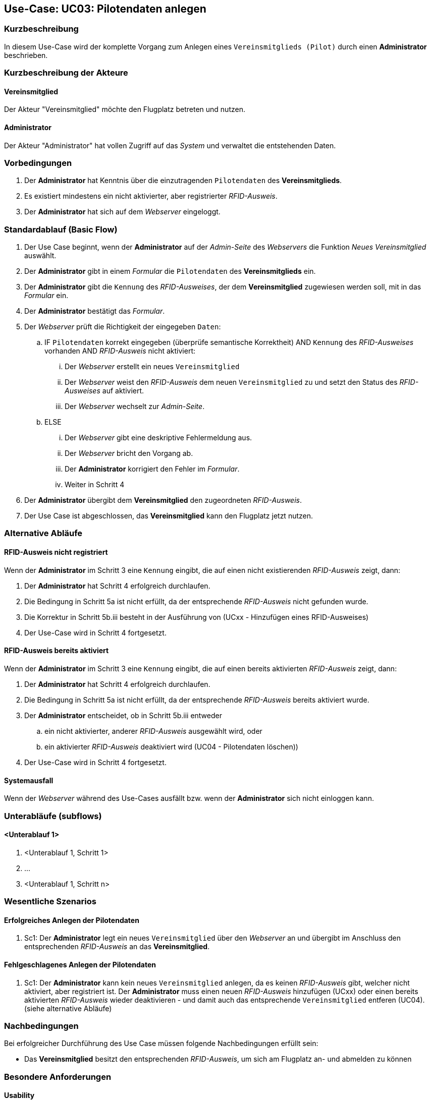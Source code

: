 == Use-Case: UC03: Pilotendaten anlegen
:imagesdir: images/Verwaltung
===	Kurzbeschreibung
In diesem Use-Case wird der komplette Vorgang zum Anlegen eines `Vereinsmitglieds (Pilot)` durch einen *Administrator* beschrieben.

===	Kurzbeschreibung der Akteure
==== Vereinsmitglied
Der Akteur "Vereinsmitglied" möchte den Flugplatz betreten und nutzen.

==== Administrator
Der Akteur "Administrator" hat vollen Zugriff auf das _System_ und verwaltet die entstehenden Daten.

=== Vorbedingungen
. Der *Administrator* hat Kenntnis über die einzutragenden `Pilotendaten` des *Vereinsmitglieds*.
. Es existiert mindestens ein nicht aktivierter, aber registrierter _RFID-Ausweis_.
. Der *Administrator* hat sich auf dem _Webserver_ eingeloggt.
// Frage: weiterer Use-Case: Verwaltung loggt sich ein?
// Frage: weiterer Use-Case: Hinzufügen von RFID-Ausweisen?

// Frage: Gibt es Vereinsmitglieder, welche keinen RFID-Ausweis zugeordnet haben?


=== Standardablauf (Basic Flow)

. Der Use Case beginnt, wenn der *Administrator* auf der _Admin-Seite_ des _Webservers_ die Funktion _Neues Vereinsmitglied_ auswählt.
. Der *Administrator* gibt in einem _Formular_ die `Pilotendaten` des *Vereinsmitglieds* ein.
. Der *Administrator* gibt die `Kennung` des _RFID-Ausweises_, der dem *Vereinsmitglied* zugewiesen werden soll, mit in das _Formular_ ein.
. Der *Administrator* bestätigt das _Formular_.
. Der _Webserver_ prüft die Richtigkeit der eingegeben `Daten`:
.. IF `Pilotendaten` korrekt eingegeben (überprüfe semantische Korrektheit) AND `Kennung` des _RFID-Ausweises_ vorhanden AND _RFID-Ausweis_ nicht aktiviert:
... Der _Webserver_ erstellt ein neues `Vereinsmitglied`
... Der _Webserver_ weist den _RFID-Ausweis_ dem neuen `Vereinsmitglied` zu und setzt den Status des _RFID-Ausweises_ auf aktiviert.
... Der _Webserver_ wechselt zur _Admin-Seite_.
.. ELSE
... Der _Webserver_ gibt eine deskriptive Fehlermeldung aus.
... Der _Webserver_ bricht den Vorgang ab.
... Der *Administrator* korrigiert den Fehler im _Formular_.
... Weiter in Schritt 4
. Der *Administrator* übergibt dem *Vereinsmitglied* den zugeordneten _RFID-Ausweis_.
. Der Use Case ist abgeschlossen, das *Vereinsmitglied* kann den Flugplatz jetzt nutzen.


=== Alternative Abläufe

==== RFID-Ausweis nicht registriert
Wenn der *Administrator* im Schritt 3 eine `Kennung` eingibt, die auf einen nicht existierenden _RFID-Ausweis_ zeigt, dann:

. Der *Administrator* hat Schritt 4 erfolgreich durchlaufen.
. Die Bedingung in Schritt 5a ist nicht erfüllt, da der entsprechende _RFID-Ausweis_ nicht gefunden wurde.
. Die Korrektur in Schritt 5b.iii besteht in der Ausführung von (UCxx - Hinzufügen eines RFID-Ausweises)
. Der Use-Case wird in Schritt 4 fortgesetzt.

==== RFID-Ausweis bereits aktiviert
Wenn der *Administrator* im Schritt 3 eine `Kennung` eingibt, die auf einen bereits aktivierten _RFID-Ausweis_ zeigt, dann:

. Der *Administrator* hat Schritt 4 erfolgreich durchlaufen.
. Die Bedingung in Schritt 5a ist nicht erfüllt, da der entsprechende _RFID-Ausweis_ bereits aktiviert wurde.
. Der *Administrator* entscheidet, ob in Schritt 5b.iii entweder
.. ein nicht aktivierter, anderer _RFID-Ausweis_ ausgewählt wird, oder
.. ein aktivierter _RFID-Ausweis_ deaktiviert wird (UC04 - Pilotendaten löschen))
. Der Use-Case wird in Schritt 4 fortgesetzt.

==== Systemausfall
Wenn der _Webserver_ während des Use-Cases ausfällt bzw. wenn der *Administrator* sich nicht einloggen kann.

// Frage an TS


=== Unterabläufe (subflows)
//Nutzen Sie Unterabläufe, um wiederkehrende Schritte auszulagern

==== <Unterablauf 1>
. <Unterablauf 1, Schritt 1>
. …
. <Unterablauf 1, Schritt n>

=== Wesentliche Szenarios

==== Erfolgreiches Anlegen der Pilotendaten
. Sc1: Der *Administrator* legt ein neues `Vereinsmitglied` über den _Webserver_ an und übergibt im Anschluss den entsprechenden _RFID-Ausweis_ an das *Vereinsmitglied*.

==== Fehlgeschlagenes Anlegen der Pilotendaten
. Sc1: Der *Administrator* kann kein neues `Vereinsmitglied` anlegen, da es keinen _RFID-Ausweis_ gibt, welcher nicht aktiviert, aber registriert ist. Der *Administrator* muss einen neuen _RFID-Ausweis_ hinzufügen (UCxx) oder einen bereits aktivierten _RFID-Ausweis_ wieder deaktivieren - und damit auch das entsprechende `Vereinsmitglied` entferen (UC04). (siehe alternative Abläufe)

===	Nachbedingungen
Bei erfolgreicher Durchführung des Use Case müssen folgende Nachbedingungen erfüllt sein:

* Das *Vereinsmitglied* besitzt den entsprechenden _RFID-Ausweis_, um sich am Flugplatz an- und abmelden zu können

=== Besondere Anforderungen
==== Usability

Der Use Case gehört zu der grundlegenden Funktionalität des _Systems_, da er Vorraussetzung für viele weitere (alle?) Use Cases ist. Der *Administrator* muss diesen Use Case möglichst effizient fehlerfrei durchführen können, da er vor allem in der Einrichtungsphase des _Systems_ sehr oft benötigt wird. Um mögliche Fehlerquellen zu vermeiden, sollte der _Webserver_ eventuell Vorkehrungen treffen:

* nur bestimmte Zeichen im Formular zulassen
* nur `Kennungen` von _RFID-Ausweisen_ zulassen, die bereits existieren -> Anfrage an das _Datenbanksystem_ und eventuelle Auflistung in einer Dropdown-Liste)

Diese Vorkehrungen sind notwendig, wenn sie nicht die Performance des _Webservers_ stark beeinträchtigen.


=== Wireframe

image::Pilotendaten_anlegen.png[Pilotendaten anlegen, width=60%]